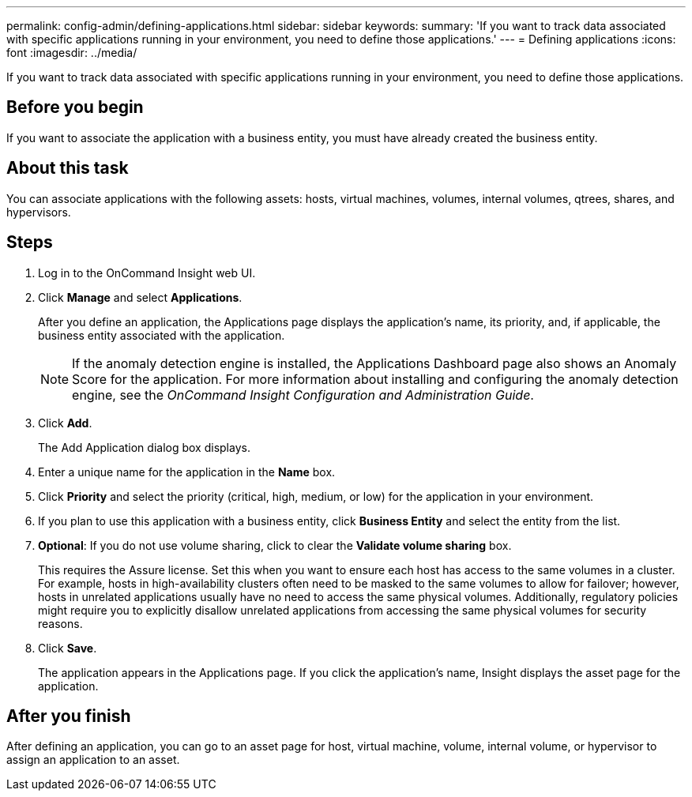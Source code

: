 ---
permalink: config-admin/defining-applications.html
sidebar: sidebar
keywords: 
summary: 'If you want to track data associated with specific applications running in your environment, you need to define those applications.'
---
= Defining applications
:icons: font
:imagesdir: ../media/

[.lead]
If you want to track data associated with specific applications running in your environment, you need to define those applications.

== Before you begin

If you want to associate the application with a business entity, you must have already created the business entity.

== About this task

You can associate applications with the following assets: hosts, virtual machines, volumes, internal volumes, qtrees, shares, and hypervisors.

== Steps

. Log in to the OnCommand Insight web UI.
. Click *Manage* and select *Applications*.
+
After you define an application, the Applications page displays the application's name, its priority, and, if applicable, the business entity associated with the application.
+
[NOTE]
====
If the anomaly detection engine is installed, the Applications Dashboard page also shows an Anomaly Score for the application. For more information about installing and configuring the anomaly detection engine, see the _OnCommand Insight Configuration and Administration Guide_.
====

. Click *Add*.
+
The Add Application dialog box displays.

. Enter a unique name for the application in the *Name* box.
. Click *Priority* and select the priority (critical, high, medium, or low) for the application in your environment.
. If you plan to use this application with a business entity, click *Business Entity* and select the entity from the list.
. *Optional*: If you do not use volume sharing, click to clear the *Validate volume sharing* box.
+
This requires the Assure license. Set this when you want to ensure each host has access to the same volumes in a cluster. For example, hosts in high-availability clusters often need to be masked to the same volumes to allow for failover; however, hosts in unrelated applications usually have no need to access the same physical volumes. Additionally, regulatory policies might require you to explicitly disallow unrelated applications from accessing the same physical volumes for security reasons.

. Click *Save*.
+
The application appears in the Applications page. If you click the application's name, Insight displays the asset page for the application.

== After you finish

After defining an application, you can go to an asset page for host, virtual machine, volume, internal volume, or hypervisor to assign an application to an asset.
